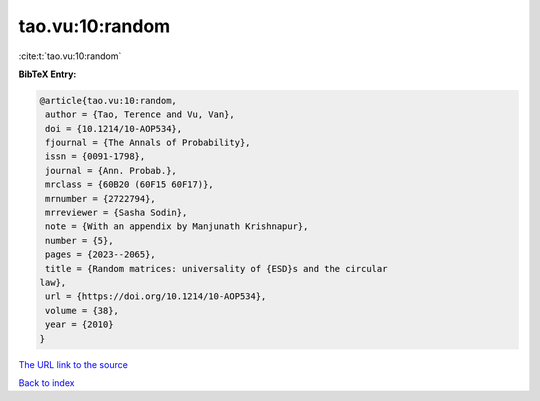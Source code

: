 tao.vu:10:random
================

:cite:t:`tao.vu:10:random`

**BibTeX Entry:**

.. code-block:: bibtex

   @article{tao.vu:10:random,
    author = {Tao, Terence and Vu, Van},
    doi = {10.1214/10-AOP534},
    fjournal = {The Annals of Probability},
    issn = {0091-1798},
    journal = {Ann. Probab.},
    mrclass = {60B20 (60F15 60F17)},
    mrnumber = {2722794},
    mrreviewer = {Sasha Sodin},
    note = {With an appendix by Manjunath Krishnapur},
    number = {5},
    pages = {2023--2065},
    title = {Random matrices: universality of {ESD}s and the circular
   law},
    url = {https://doi.org/10.1214/10-AOP534},
    volume = {38},
    year = {2010}
   }

`The URL link to the source <ttps://doi.org/10.1214/10-AOP534}>`__


`Back to index <../By-Cite-Keys.html>`__
